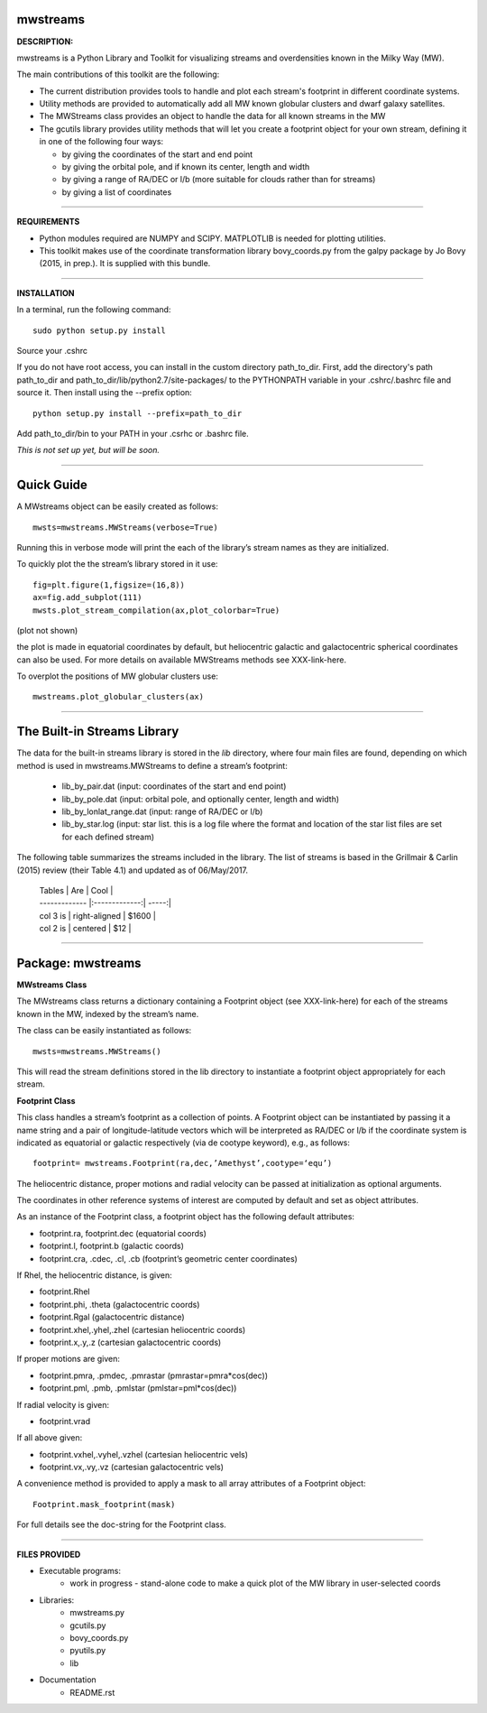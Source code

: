mwstreams
=========

**DESCRIPTION:**

mwstreams is a Python Library and Toolkit for visualizing streams and overdensities known in the Milky Way (MW).

The main contributions of this toolkit are the following:

- The current distribution provides tools to handle and plot each stream's footprint in different coordinate systems. 

- Utility methods are provided to automatically add all MW known globular clusters and dwarf galaxy satellites.

- The MWStreams class provides an object to handle the data for all known streams in the MW

- The gcutils library provides utility methods that will let you create a footprint object for your own stream, defining it in one of the following four ways:

  - by giving the coordinates of the start and end point
  - by giving the orbital pole, and if known its center, length and width 
  - by giving a range of RA/DEC or l/b  (more suitable for clouds rather than for streams)
  - by giving a list of coordinates 

----------

**REQUIREMENTS**

- Python modules required are NUMPY and SCIPY. MATPLOTLIB is needed for plotting utilities.
- This toolkit makes use of the coordinate transformation library bovy_coords.py from the galpy package by Jo Bovy (2015, in prep.). It is supplied with this bundle.

----------

**INSTALLATION**

In a terminal, run the following command::

    sudo python setup.py install 

Source your .cshrc

If you do not have root access, you can install in the custom directory path_to_dir.
First, add the directory's path path_to_dir and path_to_dir/lib/python2.7/site-packages/
to the PYTHONPATH variable in your .cshrc/.bashrc file and source it. Then install using the --prefix option::

    python setup.py install --prefix=path_to_dir

Add path_to_dir/bin to your PATH in your .csrhc or .bashrc file.

*This is not set up yet, but will be soon.*

----------

Quick Guide
===========

A MWstreams object can be easily created as follows::

	mwsts=mwstreams.MWStreams(verbose=True)

Running this in verbose mode will print the each of the library’s stream names as they are initialized.

To quickly plot the the stream’s library stored in it use:: 

	fig=plt.figure(1,figsize=(16,8))
	ax=fig.add_subplot(111)
	mwsts.plot_stream_compilation(ax,plot_colorbar=True)

(plot not shown)

the plot is made in equatorial coordinates by default, but heliocentric galactic and galactocentric spherical coordinates can also be used. For more details on available MWStreams methods see XXX-link-here.

To overplot the positions of MW globular clusters use::

	mwstreams.plot_globular_clusters(ax)

----------

The Built-in Streams Library
============================

The data for the built-in streams library is stored in the *lib* directory, where four main files are found, depending on which method is used in mwstreams.MWStreams to
define a stream’s footprint:

 - lib_by_pair.dat (input: coordinates of the start and end point)
 - lib_by_pole.dat (input: orbital pole, and optionally center, length and width) 
 - lib_by_lonlat_range.dat (input: range of RA/DEC or l/b)
 - lib_by_star.log (input: star list. this is a log file where the format and location of the star list files are set for each defined stream)  
 
The following table summarizes the streams included in the library. The list of streams is based in the Grillmair & Carlin (2015) review (their Table 4.1) and updated as of 06/May/2017.

 | Tables        | Are           | Cool  |
 | ------------- |:-------------:| -----:|
 | col 3 is      | right-aligned | $1600 |
 | col 2 is      | centered      |   $12 |


----------

Package: mwstreams 
==================

**MWstreams Class**

The MWstreams class returns a dictionary containing a Footprint object (see XXX-link-here) for each of the streams known in the MW, indexed by the stream’s name.

The class can be easily instantiated as follows::

	mwsts=mwstreams.MWStreams()

This will read the stream definitions stored in the lib directory to instantiate a footprint object appropriately for each stream.

**Footprint Class**

This class handles a stream’s footprint as a collection of points. A Footprint object can be instantiated by passing it a name string and a pair of longitude-latitude vectors which will be interpreted as RA/DEC or l/b if the coordinate system is indicated as equatorial or galactic respectively (via de cootype keyword), e.g., as follows::

	footprint= mwstreams.Footprint(ra,dec,’Amethyst’,cootype=‘equ’)

The heliocentric distance, proper motions and radial velocity can be passed at initialization as optional arguments.

The coordinates in other reference systems of interest are computed by default and set as object attributes. 

As an instance of the Footprint class, a footprint object has the following default attributes:

- footprint.ra, footprint.dec    (equatorial coords)
- footprint.l, footprint.b       (galactic coords) 
- footprint.cra, .cdec, .cl, .cb (footprint’s geometric center coordinates)

If Rhel, the heliocentric distance, is given:

- footprint.Rhel
- footprint.phi, .theta       (galactocentric coords)
- footprint.Rgal              (galactocentric distance)
- footprint.xhel,.yhel,.zhel  (cartesian heliocentric coords)
- footprint.x,.y,.z           (cartesian galactocentric coords)

If proper motions are given:

- footprint.pmra, .pmdec, .pmrastar  (pmrastar=pmra*cos(dec))
- footprint.pml, .pmb, .pmlstar       (pmlstar=pml*cos(dec))

If radial velocity is given:

- footprint.vrad

If all above given:

- footprint.vxhel,.vyhel,.vzhel  (cartesian heliocentric vels)
- footprint.vx,.vy,.vz           (cartesian galactocentric vels)

A convenience method is provided to apply a mask to all array attributes of a Footprint object::

	Footprint.mask_footprint(mask)

For full details see the doc-string for the Footprint class.

----------

**FILES PROVIDED**

- Executable programs:
	* work in progress - stand-alone code to make a quick plot of the MW library in user-selected coords

- Libraries:
	* mwstreams.py
	* gcutils.py
	* bovy_coords.py
	* pyutils.py
	* lib
- Documentation
   * README.rst








